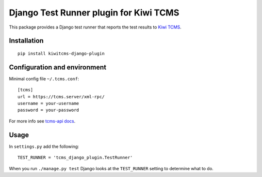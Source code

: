 Django Test Runner plugin for Kiwi TCMS
=======================================

This package provides a Django test runner that reports the test results to
`Kiwi TCMS <https://kiwitcms.org>`_.


Installation
------------

::

    pip install kiwitcms-django-plugin


Configuration and environment
-----------------------------


Minimal config file ``~/.tcms.conf``::

    [tcms]
    url = https://tcms.server/xml-rpc/
    username = your-username
    password = your-password

For more info see `tcms-api docs <https://tcms-api.readthedocs.io>`_.

Usage
-----

In ``settings.py`` add the following::

    TEST_RUNNER = 'tcms_django_plugin.TestRunner'

When you run ``./manage.py test`` Django looks at the ``TEST_RUNNER`` setting
to determine what to do.
